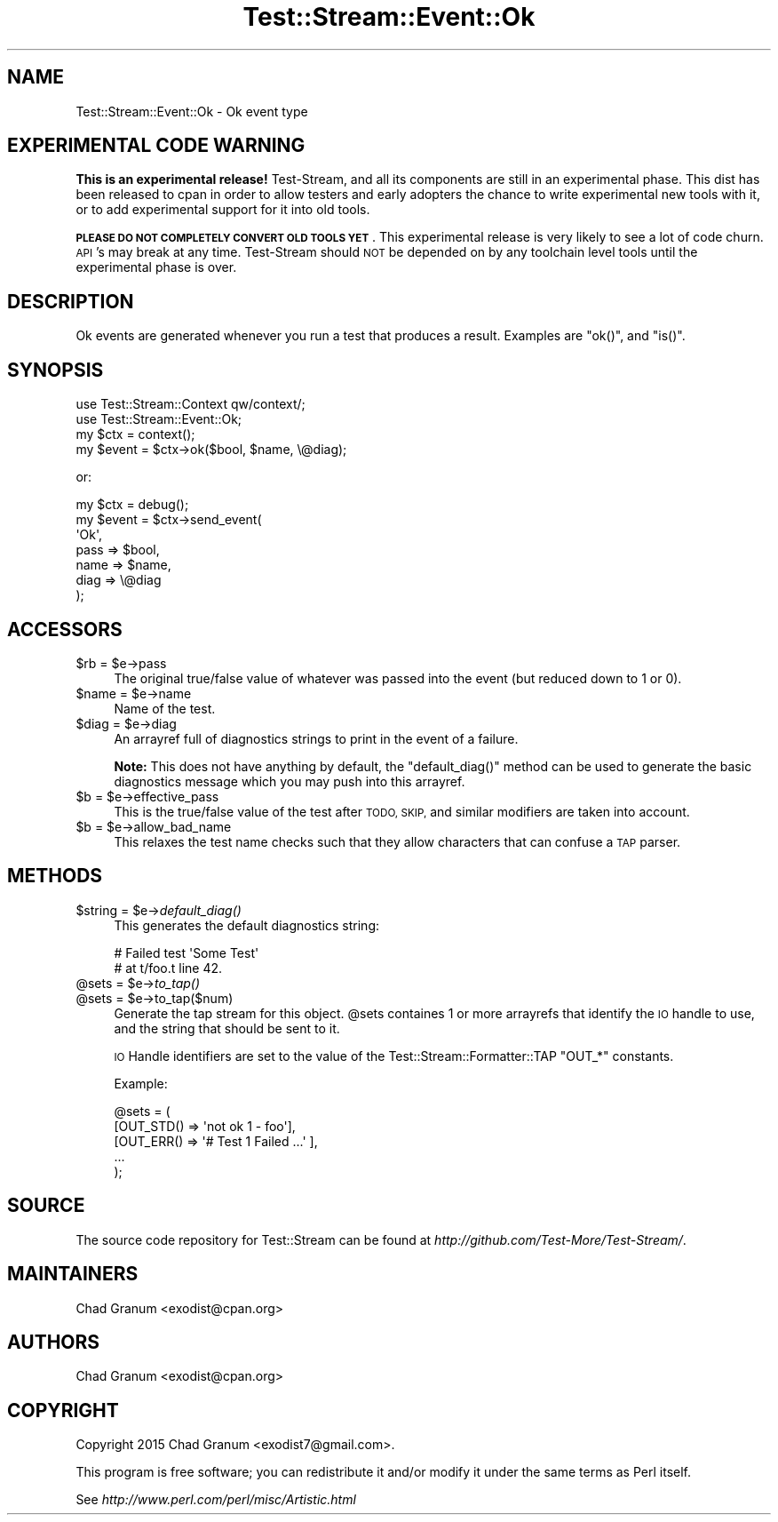 .\" Automatically generated by Pod::Man 2.27 (Pod::Simple 3.28)
.\"
.\" Standard preamble:
.\" ========================================================================
.de Sp \" Vertical space (when we can't use .PP)
.if t .sp .5v
.if n .sp
..
.de Vb \" Begin verbatim text
.ft CW
.nf
.ne \\$1
..
.de Ve \" End verbatim text
.ft R
.fi
..
.\" Set up some character translations and predefined strings.  \*(-- will
.\" give an unbreakable dash, \*(PI will give pi, \*(L" will give a left
.\" double quote, and \*(R" will give a right double quote.  \*(C+ will
.\" give a nicer C++.  Capital omega is used to do unbreakable dashes and
.\" therefore won't be available.  \*(C` and \*(C' expand to `' in nroff,
.\" nothing in troff, for use with C<>.
.tr \(*W-
.ds C+ C\v'-.1v'\h'-1p'\s-2+\h'-1p'+\s0\v'.1v'\h'-1p'
.ie n \{\
.    ds -- \(*W-
.    ds PI pi
.    if (\n(.H=4u)&(1m=24u) .ds -- \(*W\h'-12u'\(*W\h'-12u'-\" diablo 10 pitch
.    if (\n(.H=4u)&(1m=20u) .ds -- \(*W\h'-12u'\(*W\h'-8u'-\"  diablo 12 pitch
.    ds L" ""
.    ds R" ""
.    ds C` ""
.    ds C' ""
'br\}
.el\{\
.    ds -- \|\(em\|
.    ds PI \(*p
.    ds L" ``
.    ds R" ''
.    ds C`
.    ds C'
'br\}
.\"
.\" Escape single quotes in literal strings from groff's Unicode transform.
.ie \n(.g .ds Aq \(aq
.el       .ds Aq '
.\"
.\" If the F register is turned on, we'll generate index entries on stderr for
.\" titles (.TH), headers (.SH), subsections (.SS), items (.Ip), and index
.\" entries marked with X<> in POD.  Of course, you'll have to process the
.\" output yourself in some meaningful fashion.
.\"
.\" Avoid warning from groff about undefined register 'F'.
.de IX
..
.nr rF 0
.if \n(.g .if rF .nr rF 1
.if (\n(rF:(\n(.g==0)) \{
.    if \nF \{
.        de IX
.        tm Index:\\$1\t\\n%\t"\\$2"
..
.        if !\nF==2 \{
.            nr % 0
.            nr F 2
.        \}
.    \}
.\}
.rr rF
.\"
.\" Accent mark definitions (@(#)ms.acc 1.5 88/02/08 SMI; from UCB 4.2).
.\" Fear.  Run.  Save yourself.  No user-serviceable parts.
.    \" fudge factors for nroff and troff
.if n \{\
.    ds #H 0
.    ds #V .8m
.    ds #F .3m
.    ds #[ \f1
.    ds #] \fP
.\}
.if t \{\
.    ds #H ((1u-(\\\\n(.fu%2u))*.13m)
.    ds #V .6m
.    ds #F 0
.    ds #[ \&
.    ds #] \&
.\}
.    \" simple accents for nroff and troff
.if n \{\
.    ds ' \&
.    ds ` \&
.    ds ^ \&
.    ds , \&
.    ds ~ ~
.    ds /
.\}
.if t \{\
.    ds ' \\k:\h'-(\\n(.wu*8/10-\*(#H)'\'\h"|\\n:u"
.    ds ` \\k:\h'-(\\n(.wu*8/10-\*(#H)'\`\h'|\\n:u'
.    ds ^ \\k:\h'-(\\n(.wu*10/11-\*(#H)'^\h'|\\n:u'
.    ds , \\k:\h'-(\\n(.wu*8/10)',\h'|\\n:u'
.    ds ~ \\k:\h'-(\\n(.wu-\*(#H-.1m)'~\h'|\\n:u'
.    ds / \\k:\h'-(\\n(.wu*8/10-\*(#H)'\z\(sl\h'|\\n:u'
.\}
.    \" troff and (daisy-wheel) nroff accents
.ds : \\k:\h'-(\\n(.wu*8/10-\*(#H+.1m+\*(#F)'\v'-\*(#V'\z.\h'.2m+\*(#F'.\h'|\\n:u'\v'\*(#V'
.ds 8 \h'\*(#H'\(*b\h'-\*(#H'
.ds o \\k:\h'-(\\n(.wu+\w'\(de'u-\*(#H)/2u'\v'-.3n'\*(#[\z\(de\v'.3n'\h'|\\n:u'\*(#]
.ds d- \h'\*(#H'\(pd\h'-\w'~'u'\v'-.25m'\f2\(hy\fP\v'.25m'\h'-\*(#H'
.ds D- D\\k:\h'-\w'D'u'\v'-.11m'\z\(hy\v'.11m'\h'|\\n:u'
.ds th \*(#[\v'.3m'\s+1I\s-1\v'-.3m'\h'-(\w'I'u*2/3)'\s-1o\s+1\*(#]
.ds Th \*(#[\s+2I\s-2\h'-\w'I'u*3/5'\v'-.3m'o\v'.3m'\*(#]
.ds ae a\h'-(\w'a'u*4/10)'e
.ds Ae A\h'-(\w'A'u*4/10)'E
.    \" corrections for vroff
.if v .ds ~ \\k:\h'-(\\n(.wu*9/10-\*(#H)'\s-2\u~\d\s+2\h'|\\n:u'
.if v .ds ^ \\k:\h'-(\\n(.wu*10/11-\*(#H)'\v'-.4m'^\v'.4m'\h'|\\n:u'
.    \" for low resolution devices (crt and lpr)
.if \n(.H>23 .if \n(.V>19 \
\{\
.    ds : e
.    ds 8 ss
.    ds o a
.    ds d- d\h'-1'\(ga
.    ds D- D\h'-1'\(hy
.    ds th \o'bp'
.    ds Th \o'LP'
.    ds ae ae
.    ds Ae AE
.\}
.rm #[ #] #H #V #F C
.\" ========================================================================
.\"
.IX Title "Test::Stream::Event::Ok 3"
.TH Test::Stream::Event::Ok 3 "2015-10-13" "perl v5.16.3" "User Contributed Perl Documentation"
.\" For nroff, turn off justification.  Always turn off hyphenation; it makes
.\" way too many mistakes in technical documents.
.if n .ad l
.nh
.SH "NAME"
Test::Stream::Event::Ok \- Ok event type
.SH "EXPERIMENTAL CODE WARNING"
.IX Header "EXPERIMENTAL CODE WARNING"
\&\fBThis is an experimental release!\fR Test-Stream, and all its components are
still in an experimental phase. This dist has been released to cpan in order to
allow testers and early adopters the chance to write experimental new tools
with it, or to add experimental support for it into old tools.
.PP
\&\fB\s-1PLEASE DO NOT COMPLETELY CONVERT OLD TOOLS YET\s0\fR. This experimental release is
very likely to see a lot of code churn. \s-1API\s0's may break at any time.
Test-Stream should \s-1NOT\s0 be depended on by any toolchain level tools until the
experimental phase is over.
.SH "DESCRIPTION"
.IX Header "DESCRIPTION"
Ok events are generated whenever you run a test that produces a result.
Examples are \f(CW\*(C`ok()\*(C'\fR, and \f(CW\*(C`is()\*(C'\fR.
.SH "SYNOPSIS"
.IX Header "SYNOPSIS"
.Vb 2
\&    use Test::Stream::Context qw/context/;
\&    use Test::Stream::Event::Ok;
\&
\&    my $ctx = context();
\&    my $event = $ctx\->ok($bool, $name, \e@diag);
.Ve
.PP
or:
.PP
.Vb 7
\&    my $ctx   = debug();
\&    my $event = $ctx\->send_event(
\&        \*(AqOk\*(Aq,
\&        pass => $bool,
\&        name => $name,
\&        diag => \e@diag
\&    );
.Ve
.SH "ACCESSORS"
.IX Header "ACCESSORS"
.ie n .IP "$rb = $e\->pass" 4
.el .IP "\f(CW$rb\fR = \f(CW$e\fR\->pass" 4
.IX Item "$rb = $e->pass"
The original true/false value of whatever was passed into the event (but
reduced down to 1 or 0).
.ie n .IP "$name = $e\->name" 4
.el .IP "\f(CW$name\fR = \f(CW$e\fR\->name" 4
.IX Item "$name = $e->name"
Name of the test.
.ie n .IP "$diag = $e\->diag" 4
.el .IP "\f(CW$diag\fR = \f(CW$e\fR\->diag" 4
.IX Item "$diag = $e->diag"
An arrayref full of diagnostics strings to print in the event of a failure.
.Sp
\&\fBNote:\fR This does not have anything by default, the \f(CW\*(C`default_diag()\*(C'\fR method
can be used to generate the basic diagnostics message which you may push into
this arrayref.
.ie n .IP "$b = $e\->effective_pass" 4
.el .IP "\f(CW$b\fR = \f(CW$e\fR\->effective_pass" 4
.IX Item "$b = $e->effective_pass"
This is the true/false value of the test after \s-1TODO, SKIP,\s0 and similar
modifiers are taken into account.
.ie n .IP "$b = $e\->allow_bad_name" 4
.el .IP "\f(CW$b\fR = \f(CW$e\fR\->allow_bad_name" 4
.IX Item "$b = $e->allow_bad_name"
This relaxes the test name checks such that they allow characters that can
confuse a \s-1TAP\s0 parser.
.SH "METHODS"
.IX Header "METHODS"
.ie n .IP "$string = $e\->\fIdefault_diag()\fR" 4
.el .IP "\f(CW$string\fR = \f(CW$e\fR\->\fIdefault_diag()\fR" 4
.IX Item "$string = $e->default_diag()"
This generates the default diagnostics string:
.Sp
.Vb 2
\&    # Failed test \*(AqSome Test\*(Aq
\&    # at t/foo.t line 42.
.Ve
.ie n .IP "@sets = $e\->\fIto_tap()\fR" 4
.el .IP "\f(CW@sets\fR = \f(CW$e\fR\->\fIto_tap()\fR" 4
.IX Item "@sets = $e->to_tap()"
.PD 0
.ie n .IP "@sets = $e\->to_tap($num)" 4
.el .IP "\f(CW@sets\fR = \f(CW$e\fR\->to_tap($num)" 4
.IX Item "@sets = $e->to_tap($num)"
.PD
Generate the tap stream for this object. \f(CW@sets\fR containes 1 or more arrayrefs
that identify the \s-1IO\s0 handle to use, and the string that should be sent to it.
.Sp
\&\s-1IO\s0 Handle identifiers are set to the value of the Test::Stream::Formatter::TAP \f(CW\*(C`OUT_*\*(C'\fR
constants.
.Sp
Example:
.Sp
.Vb 5
\&    @sets = (
\&        [OUT_STD() => \*(Aqnot ok 1 \- foo\*(Aq],
\&        [OUT_ERR() => \*(Aq# Test 1 Failed ...\*(Aq ],
\&        ...
\&    );
.Ve
.SH "SOURCE"
.IX Header "SOURCE"
The source code repository for Test::Stream can be found at
\&\fIhttp://github.com/Test\-More/Test\-Stream/\fR.
.SH "MAINTAINERS"
.IX Header "MAINTAINERS"
.IP "Chad Granum <exodist@cpan.org>" 4
.IX Item "Chad Granum <exodist@cpan.org>"
.SH "AUTHORS"
.IX Header "AUTHORS"
.PD 0
.IP "Chad Granum <exodist@cpan.org>" 4
.IX Item "Chad Granum <exodist@cpan.org>"
.PD
.SH "COPYRIGHT"
.IX Header "COPYRIGHT"
Copyright 2015 Chad Granum <exodist7@gmail.com>.
.PP
This program is free software; you can redistribute it and/or
modify it under the same terms as Perl itself.
.PP
See \fIhttp://www.perl.com/perl/misc/Artistic.html\fR
